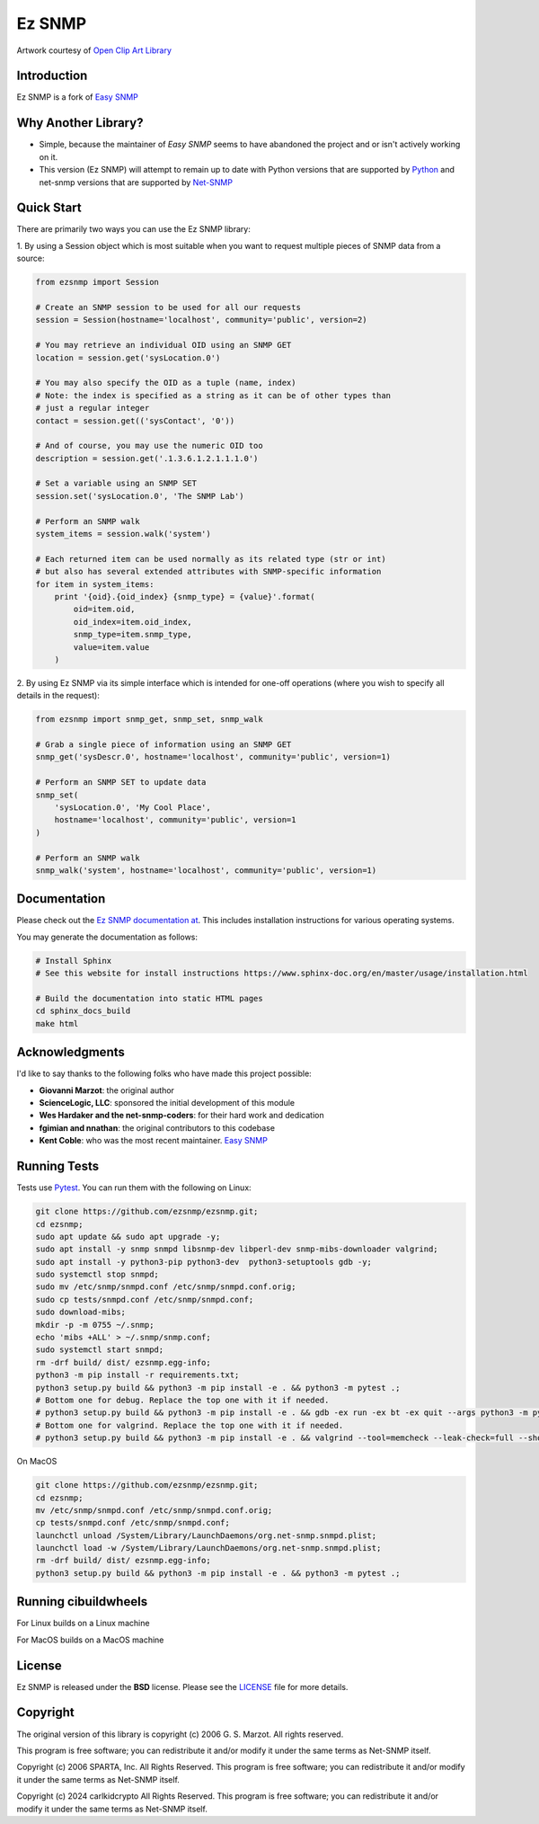 =======
Ez SNMP
=======

|Python Code Style| |Black| |Pull Request Sphinx Docs Check| |PyPI Distributions| |TestPyPI Distributions| |Tests| |License|

.. |Python Code Style| image:: https://img.shields.io/badge/code%20style-black-000000.svg
    :target: https://github.com/psf/black
.. |Black| image:: https://github.com/carlkidcrypto/ezsnmp/actions/workflows/black.yml/badge.svg
    :target: https://github.com/carlkidcrypto/ezsnmp/actions/workflows/black.yml
.. |Pull Request Sphinx Docs Check| image:: https://github.com/carlkidcrypto/ezsnmp/actions/workflows/sphinx_build.yml/badge.svg
    :target: https://github.com/carlkidcrypto/ezsnmp/actions/workflows/sphinx_build.yml
.. |PyPI Distributions| image:: https://github.com/carlkidcrypto/ezsnmp/actions/workflows/build_and_publish_to_pypi.yml/badge.svg
    :target: https://github.com/carlkidcrypto/ezsnmp/actions/workflows/build_and_publish_to_pypi.yml
.. |TestPyPI Distributions| image:: https://github.com/carlkidcrypto/ezsnmp/actions/workflows/build_and_publish_to_test_pypi.yml/badge.svg
    :target: https://github.com/carlkidcrypto/ezsnmp/actions/workflows/build_and_publish_to_test_pypi.yml
.. |Tests| image:: https://github.com/carlkidcrypto/ezsnmp/actions/workflows/tests.yml/badge.svg
    :target: https://github.com/carlkidcrypto/ezsnmp/actions/workflows/tests.yml
.. |License| image:: https://img.shields.io/badge/license-BSD-blue.svg
    :target: https://github.com/carlkidcrypto/ezsnmp/blob/master/LICENSE

.. image:: https://github.com/carlkidcrypto/ezsnmp/blob/main/images/ezsnmp-logo.png
    :alt: Ez SNMP Logo

Artwork courtesy of `Open Clip Art
Library <https://openclipart.org/detail/251135/simple-network>`__


Introduction
------------

Ez SNMP is a fork of `Easy SNMP <http://net-snmp.sourceforge.net/wiki/index.php/Python_Bindings>`__

Why Another Library?
--------------------

- Simple, because the maintainer of `Easy SNMP` seems to have abandoned the project and or isn't actively working on it.
- This version (Ez SNMP) will attempt to remain up to date with Python versions that are supported by `Python <https://devguide.python.org/versions/>`__
  and net-snmp versions that are supported by `Net-SNMP <http://www.net-snmp.org/download.html>`__

Quick Start
-----------

There are primarily two ways you can use the Ez SNMP library:

1. By using a Session object which is most suitable
when you want to request multiple pieces of SNMP data from a
source:

.. code:: python

    from ezsnmp import Session

    # Create an SNMP session to be used for all our requests
    session = Session(hostname='localhost', community='public', version=2)

    # You may retrieve an individual OID using an SNMP GET
    location = session.get('sysLocation.0')

    # You may also specify the OID as a tuple (name, index)
    # Note: the index is specified as a string as it can be of other types than
    # just a regular integer
    contact = session.get(('sysContact', '0'))

    # And of course, you may use the numeric OID too
    description = session.get('.1.3.6.1.2.1.1.1.0')

    # Set a variable using an SNMP SET
    session.set('sysLocation.0', 'The SNMP Lab')

    # Perform an SNMP walk
    system_items = session.walk('system')

    # Each returned item can be used normally as its related type (str or int)
    # but also has several extended attributes with SNMP-specific information
    for item in system_items:
        print '{oid}.{oid_index} {snmp_type} = {value}'.format(
            oid=item.oid,
            oid_index=item.oid_index,
            snmp_type=item.snmp_type,
            value=item.value
        )

2. By using Ez SNMP via its simple interface which is intended
for one-off operations (where you wish to specify all details in the
request):

.. code:: python

    from ezsnmp import snmp_get, snmp_set, snmp_walk

    # Grab a single piece of information using an SNMP GET
    snmp_get('sysDescr.0', hostname='localhost', community='public', version=1)

    # Perform an SNMP SET to update data
    snmp_set(
        'sysLocation.0', 'My Cool Place',
        hostname='localhost', community='public', version=1
    )

    # Perform an SNMP walk
    snmp_walk('system', hostname='localhost', community='public', version=1)

Documentation
-------------

Please check out the `Ez SNMP documentation at <http://carlkidcrypto.github.io/ezsnmp/>`_. This includes installation
instructions for various operating systems.

You may generate the documentation as follows:

.. code:: bash

    # Install Sphinx
    # See this website for install instructions https://www.sphinx-doc.org/en/master/usage/installation.html

    # Build the documentation into static HTML pages
    cd sphinx_docs_build
    make html

Acknowledgments
---------------

I'd like to say thanks to the following folks who have made this project
possible:

-  **Giovanni Marzot**: the original author
-  **ScienceLogic, LLC**: sponsored the initial development of this
   module
-  **Wes Hardaker and the net-snmp-coders**: for their hard work and
   dedication
- **fgimian and nnathan**: the original contributors to this codebase
- **Kent Coble**: who was the most recent maintainer. `Easy SNMP <https://github.com/easysnmp/easysnmp>`_

Running Tests
-------------

Tests use `Pytest <https://github.com/pytest-dev/pytest>`_. You can run
them with the following on Linux:

.. code:: bash

    git clone https://github.com/ezsnmp/ezsnmp.git;
    cd ezsnmp;
    sudo apt update && sudo apt upgrade -y;
    sudo apt install -y snmp snmpd libsnmp-dev libperl-dev snmp-mibs-downloader valgrind;
    sudo apt install -y python3-pip python3-dev  python3-setuptools gdb -y;
    sudo systemctl stop snmpd;
    sudo mv /etc/snmp/snmpd.conf /etc/snmp/snmpd.conf.orig;
    sudo cp tests/snmpd.conf /etc/snmp/snmpd.conf;
    sudo download-mibs;
    mkdir -p -m 0755 ~/.snmp;
    echo 'mibs +ALL' > ~/.snmp/snmp.conf;
    sudo systemctl start snmpd;
    rm -drf build/ dist/ ezsnmp.egg-info;
    python3 -m pip install -r requirements.txt;
    python3 setup.py build && python3 -m pip install -e . && python3 -m pytest .;
    # Bottom one for debug. Replace the top one with it if needed.
    # python3 setup.py build && python3 -m pip install -e . && gdb -ex run -ex bt -ex quit --args python3 -m pytest .;
    # Bottom one for valgrind. Replace the top one with it if needed.
    # python3 setup.py build && python3 -m pip install -e . && valgrind --tool=memcheck --leak-check=full --show-leak-kinds=definite,indirect,possible python3 -m pytest .


On MacOS

.. code:: bash

    git clone https://github.com/ezsnmp/ezsnmp.git;
    cd ezsnmp;
    mv /etc/snmp/snmpd.conf /etc/snmp/snmpd.conf.orig;
    cp tests/snmpd.conf /etc/snmp/snmpd.conf;
    launchctl unload /System/Library/LaunchDaemons/org.net-snmp.snmpd.plist;
    launchctl load -w /System/Library/LaunchDaemons/org.net-snmp.snmpd.plist;
    rm -drf build/ dist/ ezsnmp.egg-info;
    python3 setup.py build && python3 -m pip install -e . && python3 -m pytest .;


Running cibuildwheels
---------------------

For Linux builds on a Linux machine

.. code:: bash
    clear && rm -drf wheelhouse/ build/ ezsnmp.egg-info/  && python3 -m cibuildwheel --output-dir wheelhouse --platform linux

For MacOS builds on a MacOS machine

.. code:: bash
    clear && rm -drf wheelhouse/ build/ ezsnmp.egg-info/  && python3 -m cibuildwheel --output-dir wheelhouse --platform macos

License
-------

Ez SNMP is released under the **BSD** license. Please see the
`LICENSE <https://github.com/ezsnmp/ezsnmp/blob/master/LICENSE>`_
file for more details.

Copyright
---------

The original version of this library is copyright (c) 2006 G. S. Marzot.
All rights reserved.

This program is free software; you can redistribute it and/or modify it
under the same terms as Net-SNMP itself.

Copyright (c) 2006 SPARTA, Inc. All Rights Reserved. This program is
free software; you can redistribute it and/or modify it under the same
terms as Net-SNMP itself.

Copyright (c) 2024 carlkidcrypto All Rights Reserved. This program is
free software; you can redistribute it and/or modify it under the same
terms as Net-SNMP itself.
